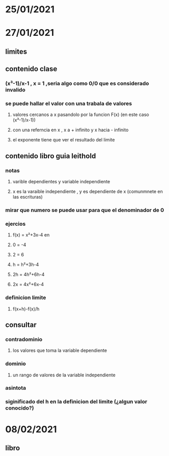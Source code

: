 * 25/01/2021 
* 27/01/2021
** limites 
** contenido clase
*** (x³-1)/x-1 , x = 1 ,seria algo como 0/0 que es considerado invalido  
*** se puede hallar el valor con una trabala de valores
**** valores cercanos a  x pasandolo por la funcion F(x) (en este caso (x³-1)/x-1))
**** con una referncia en x , x a + infinito y x hacia - infinito 
**** el exponente tiene que ver el resultado del limite
** contenido libro guia leithold
*** notas
**** varible dependientes y variable independiente
**** x es la varaible independiente , y es dependiente de x (comunmnete en las escrituras)
*** mirar que numero se puede usar para  que el denominador de 0 
*** ejercios
**** f(x) = x²+3x-4 en 
**** 0 = -4
**** 2 = 6
**** h = h²+3h-4
**** 2h = 4h²+6h-4
**** 2x = 4x²+6x-4
*** definicion limite
**** f(x+h)-f(x)/h
** consultar 
*** contradominio
**** los valores que toma la variable dependiente
*** dominio 
**** un rango de valores de la variable independiente
*** asintota
*** siginificado del h en la definicion del limite (¿algun valor conocido?)
* 08/02/2021
** libro
